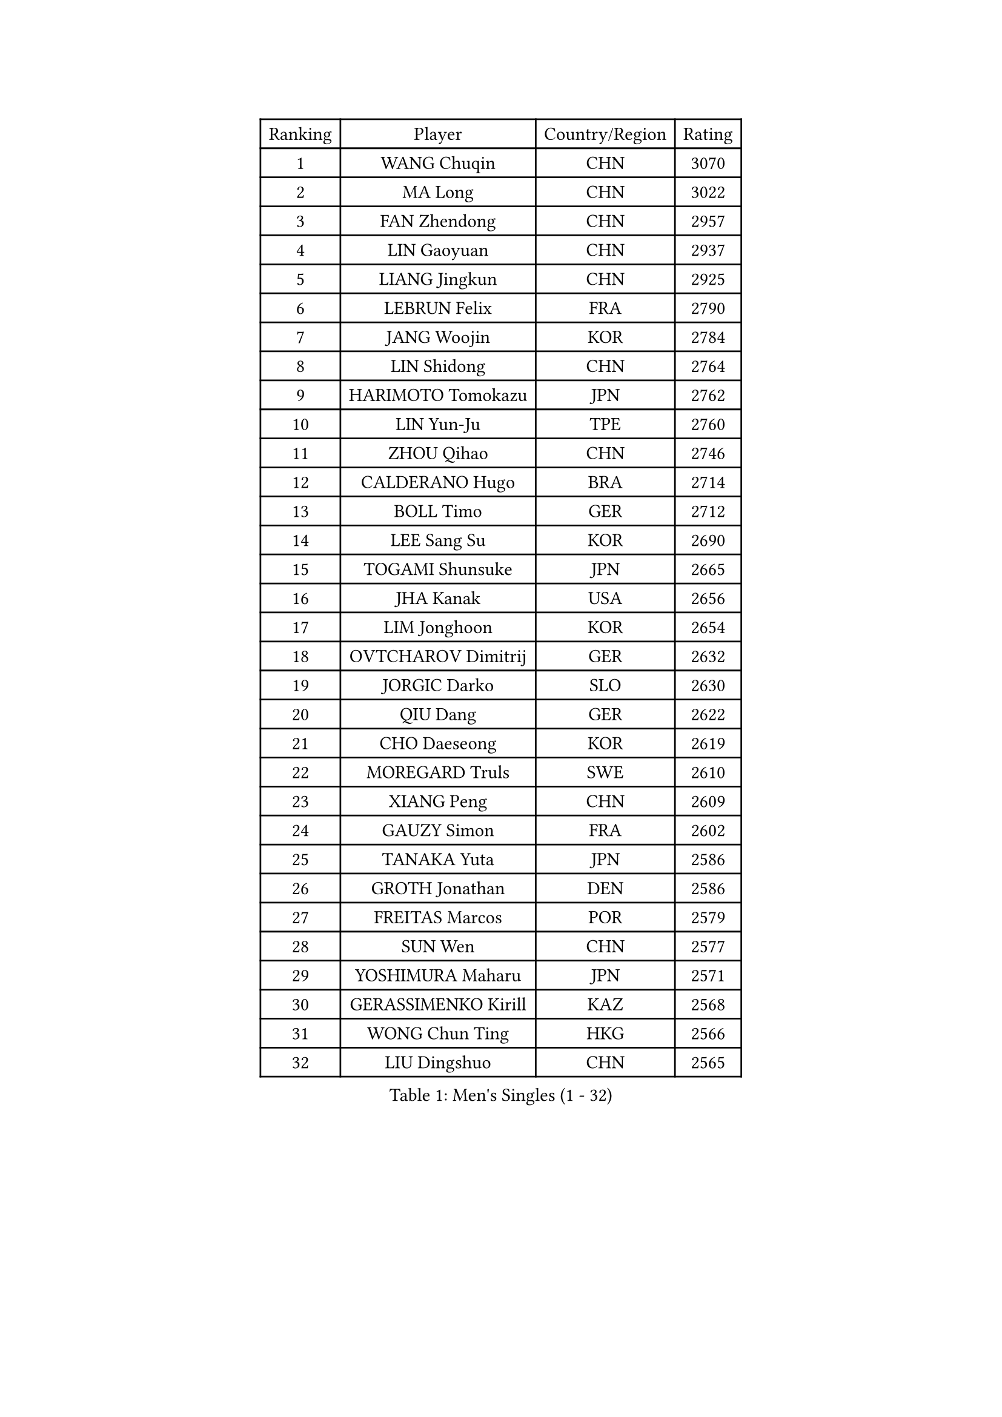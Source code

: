 
#set text(font: ("Courier New", "NSimSun"))
#figure(
  caption: "Men's Singles (1 - 32)",
    table(
      columns: 4,
      [Ranking], [Player], [Country/Region], [Rating],
      [1], [WANG Chuqin], [CHN], [3070],
      [2], [MA Long], [CHN], [3022],
      [3], [FAN Zhendong], [CHN], [2957],
      [4], [LIN Gaoyuan], [CHN], [2937],
      [5], [LIANG Jingkun], [CHN], [2925],
      [6], [LEBRUN Felix], [FRA], [2790],
      [7], [JANG Woojin], [KOR], [2784],
      [8], [LIN Shidong], [CHN], [2764],
      [9], [HARIMOTO Tomokazu], [JPN], [2762],
      [10], [LIN Yun-Ju], [TPE], [2760],
      [11], [ZHOU Qihao], [CHN], [2746],
      [12], [CALDERANO Hugo], [BRA], [2714],
      [13], [BOLL Timo], [GER], [2712],
      [14], [LEE Sang Su], [KOR], [2690],
      [15], [TOGAMI Shunsuke], [JPN], [2665],
      [16], [JHA Kanak], [USA], [2656],
      [17], [LIM Jonghoon], [KOR], [2654],
      [18], [OVTCHAROV Dimitrij], [GER], [2632],
      [19], [JORGIC Darko], [SLO], [2630],
      [20], [QIU Dang], [GER], [2622],
      [21], [CHO Daeseong], [KOR], [2619],
      [22], [MOREGARD Truls], [SWE], [2610],
      [23], [XIANG Peng], [CHN], [2609],
      [24], [GAUZY Simon], [FRA], [2602],
      [25], [TANAKA Yuta], [JPN], [2586],
      [26], [GROTH Jonathan], [DEN], [2586],
      [27], [FREITAS Marcos], [POR], [2579],
      [28], [SUN Wen], [CHN], [2577],
      [29], [YOSHIMURA Maharu], [JPN], [2571],
      [30], [GERASSIMENKO Kirill], [KAZ], [2568],
      [31], [WONG Chun Ting], [HKG], [2566],
      [32], [LIU Dingshuo], [CHN], [2565],
    )
  )#pagebreak()

#set text(font: ("Courier New", "NSimSun"))
#figure(
  caption: "Men's Singles (33 - 64)",
    table(
      columns: 4,
      [Ranking], [Player], [Country/Region], [Rating],
      [33], [MATSUSHIMA Sora], [JPN], [2563],
      [34], [FENG Yi-Hsin], [TPE], [2563],
      [35], [#text(gray, "YU Ziyang")], [CHN], [2560],
      [36], [DUDA Benedikt], [GER], [2553],
      [37], [ZHOU Kai], [CHN], [2553],
      [38], [FRANZISKA Patrick], [GER], [2550],
      [39], [XUE Fei], [CHN], [2549],
      [40], [AN Jaehyun], [KOR], [2548],
      [41], [PUCAR Tomislav], [CRO], [2540],
      [42], [KARLSSON Kristian], [SWE], [2537],
      [43], [LIANG Yanning], [CHN], [2534],
      [44], [ASSAR Omar], [EGY], [2524],
      [45], [MENGEL Steffen], [GER], [2524],
      [46], [SHINOZUKA Hiroto], [JPN], [2520],
      [47], [XU Yingbin], [CHN], [2519],
      [48], [KALLBERG Anton], [SWE], [2504],
      [49], [CASSIN Alexandre], [FRA], [2488],
      [50], [ZHAO Zihao], [CHN], [2482],
      [51], [OH Junsung], [KOR], [2478],
      [52], [IONESCU Ovidiu], [ROU], [2473],
      [53], [CHUANG Chih-Yuan], [TPE], [2470],
      [54], [UDA Yukiya], [JPN], [2465],
      [55], [LEBRUN Alexis], [FRA], [2457],
      [56], [UEDA Jin], [JPN], [2454],
      [57], [YUAN Licen], [CHN], [2454],
      [58], [ROBLES Alvaro], [ESP], [2453],
      [59], [XU Haidong], [CHN], [2450],
      [60], [PARK Gyuhyeon], [KOR], [2450],
      [61], [FALCK Mattias], [SWE], [2444],
      [62], [NIU Guankai], [CHN], [2441],
      [63], [ACHANTA Sharath Kamal], [IND], [2436],
      [64], [FILUS Ruwen], [GER], [2434],
    )
  )#pagebreak()

#set text(font: ("Courier New", "NSimSun"))
#figure(
  caption: "Men's Singles (65 - 96)",
    table(
      columns: 4,
      [Ranking], [Player], [Country/Region], [Rating],
      [65], [#text(gray, "CAO Wei")], [CHN], [2428],
      [66], [WALTHER Ricardo], [GER], [2427],
      [67], [ALAMIAN Nima], [IRI], [2427],
      [68], [#text(gray, "BADOWSKI Marek")], [POL], [2425],
      [69], [#text(gray, "NOROOZI Afshin")], [IRI], [2421],
      [70], [DYJAS Jakub], [POL], [2417],
      [71], [ZENG Beixun], [CHN], [2414],
      [72], [#text(gray, "KIZUKURI Yuto")], [JPN], [2413],
      [73], [APOLONIA Tiago], [POR], [2413],
      [74], [GIONIS Panagiotis], [GRE], [2413],
      [75], [ARUNA Quadri], [NGR], [2412],
      [76], [YOSHIMURA Kazuhiro], [JPN], [2404],
      [77], [CHEN Yuanyu], [CHN], [2404],
      [78], [IONESCU Eduard], [ROU], [2402],
      [79], [OIKAWA Mizuki], [JPN], [2402],
      [80], [KAO Cheng-Jui], [TPE], [2401],
      [81], [LIND Anders], [DEN], [2401],
      [82], [DESAI Harmeet], [IND], [2400],
      [83], [#text(gray, "ORT Kilian")], [GER], [2395],
      [84], [PITCHFORD Liam], [ENG], [2395],
      [85], [RANEFUR Elias], [SWE], [2394],
      [86], [MATSUDAIRA Kenji], [JPN], [2391],
      [87], [#text(gray, "PERSSON Jon")], [SWE], [2387],
      [88], [#text(gray, "BRODD Viktor")], [SWE], [2384],
      [89], [THAKKAR Manav Vikash], [IND], [2381],
      [90], [HABESOHN Daniel], [AUT], [2381],
      [91], [PARK Ganghyeon], [KOR], [2376],
      [92], [WANG Yang], [SVK], [2376],
      [93], [REDZIMSKI Milosz], [POL], [2375],
      [94], [MONTEIRO Joao], [POR], [2374],
      [95], [LAKATOS Tamas], [HUN], [2365],
      [96], [#text(gray, "JIN Takuya")], [JPN], [2364],
    )
  )#pagebreak()

#set text(font: ("Courier New", "NSimSun"))
#figure(
  caption: "Men's Singles (97 - 128)",
    table(
      columns: 4,
      [Ranking], [Player], [Country/Region], [Rating],
      [97], [MUTTI Matteo], [ITA], [2363],
      [98], [#text(gray, "AN Ji Song")], [PRK], [2362],
      [99], [MURAMATSU Yuto], [JPN], [2360],
      [100], [URSU Vladislav], [MDA], [2357],
      [101], [CARVALHO Diogo], [POR], [2356],
      [102], [MLADENOVIC Luka], [LUX], [2352],
      [103], [CHO Seungmin], [KOR], [2349],
      [104], [WANG Eugene], [CAN], [2348],
      [105], [#text(gray, "HACHARD Antoine")], [FRA], [2347],
      [106], [YOSHIYAMA Ryoichi], [JPN], [2346],
      [107], [GNANASEKARAN Sathiyan], [IND], [2345],
      [108], [#text(gray, "PARK Chan-Hyeok")], [KOR], [2344],
      [109], [STUMPER Kay], [GER], [2343],
      [110], [LAM Siu Hang], [HKG], [2343],
      [111], [MA Jinbao], [USA], [2342],
      [112], [KULCZYCKI Samuel], [POL], [2340],
      [113], [ALAMIYAN Noshad], [IRI], [2339],
      [114], [LEBESSON Emmanuel], [FRA], [2336],
      [115], [GACINA Andrej], [CRO], [2336],
      [116], [SALIFOU Abdel-Kader], [BEN], [2331],
      [117], [HUANG Youzheng], [CHN], [2329],
      [118], [KANG Dongsoo], [KOR], [2329],
      [119], [#text(gray, "FLORE Tristan")], [FRA], [2326],
      [120], [#text(gray, "WANG Chen Ce")], [CHN], [2325],
      [121], [BARDET Lilian], [FRA], [2324],
      [122], [MARTINKO Jiri], [CZE], [2324],
      [123], [ALLEGRO Martin], [BEL], [2324],
      [124], [JANG Seongil], [KOR], [2324],
      [125], [KOZUL Deni], [SLO], [2322],
      [126], [#text(gray, "SONE Kakeru")], [JPN], [2322],
      [127], [KIM Donghyun], [KOR], [2322],
      [128], [RASSENFOSSE Adrien], [BEL], [2321],
    )
  )